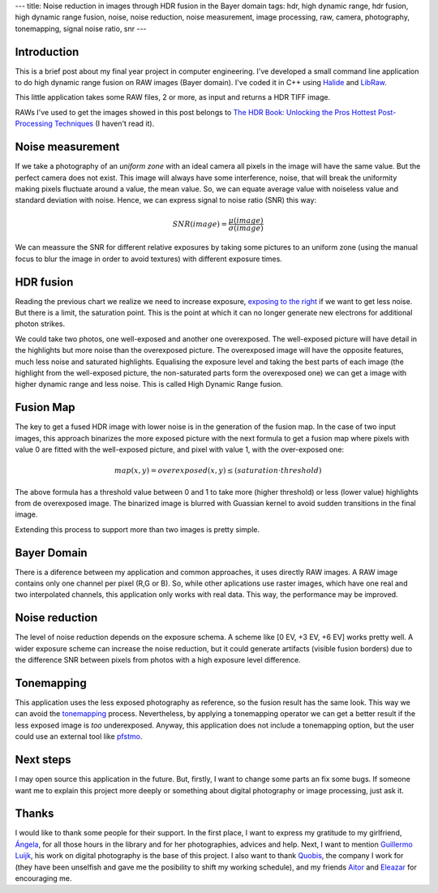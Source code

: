 ---
title:  Noise reduction in images through HDR fusion in the Bayer domain
tags: hdr, high dynamic range, hdr fusion, high dynamic range fusion, noise, noise reduction, noise measurement, image processing, raw, camera, photography, tonemapping, signal noise ratio, snr
---

Introduction
------------

This is a brief post about my final year project in computer
engineering. I've developed a small command line application to do high
dynamic range fusion on RAW images (Bayer domain). I've coded it in C++
using `Halide <http://halide-lang.org/>`__ and
`LibRaw <http://www.libraw.org/>`__.

This little application takes some RAW files, 2 or more, as input and
returns a HDR TIFF image.

RAWs I've used to get the images showed in this post belongs to `The HDR Book: Unlocking the Pros Hottest Post-Processing Techniques <http://kelbytraining.com/product/the-hdr-book-unlocking-the-pros-hottest-post-processing-techniques-2/>`__ (I haven't read it).


Noise measurement
-----------------

If we take a photography of an *uniform zone* with an ideal camera all
pixels in the image will have the same value. But the perfect camera
does not exist. This image will always have some interference, noise,
that will break the uniformity making pixels fluctuate around a value,
the mean value. So, we can equate average value with noiseless value and
standard deviation with noise. Hence, we can express signal to noise
ratio (SNR) this way:

.. math:: SNR(image) = \frac{\mu(image)}{\sigma(image)}


We can meassure the SNR for different relative exposures by taking some
pictures to an uniform zone (using the manual focus to blur the image in
order to avoid textures) with different exposure times.

.. figure:: ../images/2013-09-25-noise-reduction-hdr-fusion-bayer-domain/snr.png

HDR fusion
----------

Reading the previous chart we realize we need to increase exposure,
`exposing to the
right <http://en.wikipedia.org/wiki/Exposing_to_the_right>`__ if we want
to get less noise. But there is a limit, the saturation point. This is
the point at which it can no longer generate new electrons for
additional photon strikes.

We could take two photos, one well-exposed and another one overexposed.
The well-exposed picture will have detail in the highlights but more
noise than the overexposed picture. The overexposed image will have the
opposite features, much less noise and saturated highlights. Equalising
the exposure level and taking the best parts of each image (the
highlight from the well-exposed picture, the non-saturated parts form
the overexposed one) we can get a image with higher dynamic range and
less noise. This is called High Dynamic Range fusion.

Fusion Map
----------

The key to get a fused HDR image with lower noise is in the generation
of the fusion map. In the case of two input images, this approach
binarizes the more exposed picture with the next formula to get a fusion
map where pixels with value 0 are fitted with the well-exposed picture,
and pixel with value 1, with the over-exposed one:


.. math:: map(x,y) = overexposed(x,y) \leq (saturation \cdot threshold)


The above formula has a threshold value between 0 and 1 to take more
(higher threshold) or less (lower value) highlights from de overexposed
image. The binarized image is blurred with Guassian kernel to avoid sudden
transitions in the final image.

Extending this process to support more than two images is pretty simple.

.. raw:: html

	<div class="flex-row flex-images">

		<div>
			<img src="../images/2013-09-25-noise-reduction-hdr-fusion-bayer-domain/test7-0EV.jpeg">
		</div>
		<div>
			<img src="../images/2013-09-25-noise-reduction-hdr-fusion-bayer-domain/test7-2EV.jpeg">
		</div>
		<div>
			<img src="../images/2013-09-25-noise-reduction-hdr-fusion-bayer-domain/test7-4EV.jpeg">
		</div>
	</div>

	<div class="flex-row flex-images">
		<div>
			<img src="../images/2013-09-25-noise-reduction-hdr-fusion-bayer-domain/map7.jpeg">
		</div>
		<div>
			<img src="../images/2013-09-25-noise-reduction-hdr-fusion-bayer-domain/test7-tm.jpeg">
		</div>
	 </div>


Bayer Domain
------------

There is a diference between my application and common approaches, it
uses directly RAW images. A RAW image contains only one channel per
pixel (R,G or B). So, while other aplications use raster images, which
have one real and two interpolated channels, this application only works
with real data. This way, the performance may be improved.


Noise reduction
---------------

The level of noise reduction depends on the exposure schema. A scheme
like [0 EV, +3 EV, +6 EV] works pretty well. A wider exposure scheme can
increase the noise reduction, but it could generate artifacts (visible
fusion borders) due to the difference SNR between pixels from photos
with a high exposure level difference.


.. raw:: html

	<div class="flex-row flex-images">
		<div>
			<img 	src="../images/2013-09-25-noise-reduction-hdr-fusion-bayer-domain/0EV-detail.jpeg">
		</div>
		<div>
			<img src="../images/2013-09-25-noise-reduction-hdr-fusion-bayer-domain/hdr-detail.jpeg">
	 	</div>
	 </div>

Tonemapping
-----------

This application uses the less exposed photography as reference, so the
fusion result has the same look. This way we can avoid the
`tonemapping <http://en.wikipedia.org/wiki/Tone_mapping>`__ process.
Nevertheless, by applying a tonemapping operator we can get a better
result if the less exposed image is *too* underexposed. Anyway, this
application does not include a tonemapping option, but the user could use
an external tool like
`pfstmo <http://pfstools.sourceforge.net/pfstmo.html>`__.


Next steps
----------

I may open source this application in the future. But, firstly, I want to change some parts an fix some bugs. If someone want me to explain this
project more deeply or something about digital photography or image processing, just ask it.


Thanks
------

I would like to thank some people for their support. In the first place,
I want to express my gratitude to my girlfriend,
`Ángela <https://twitter.com/angelagesteiras>`__, for all those hours in
the library and for her photographies, advices and help. Next, I want to mention `Guillermo
Luijk <http://www.guillermoluijk.com/>`__, his work on digital
photography is the base of this project. I also want to thank
`Quobis <https://twitter.com/quobis>`__, the company I work for (they
have been unselfish and gave me the posibility to shift my working
schedule), and my friends `Aitor <https://twitter.com/ATuin>`__ and
`Eleazar <https://twitter.com/EleDiaz777>`__ for encouraging me.

